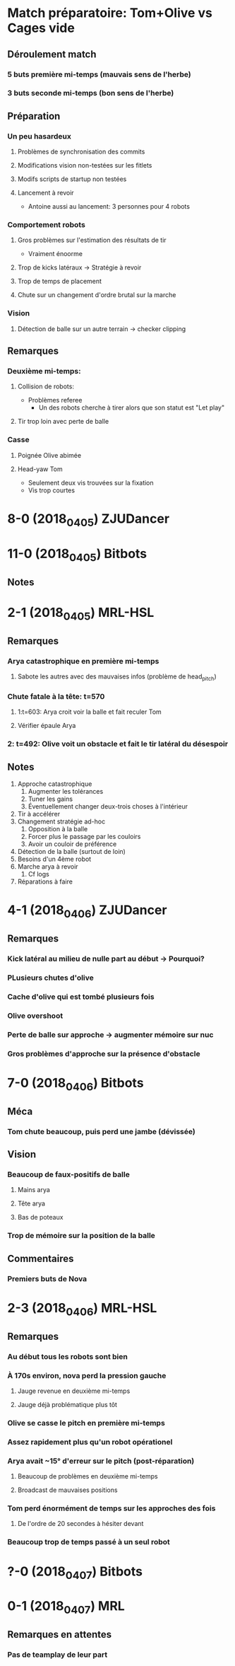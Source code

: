* Match préparatoire: Tom+Olive vs Cages vide
** Déroulement match
*** 5 buts première mi-temps (mauvais sens de l'herbe)
*** 3 buts seconde mi-temps (bon sens de l'herbe)
** Préparation 
*** Un peu hasardeux
**** Problèmes de synchronisation des commits
**** Modifications vision non-testées sur les fitlets
**** Modifs scripts de startup non testées
**** Lancement à revoir
- Antoine aussi au lancement: 3 personnes pour 4 robots
*** Comportement robots
**** Gros problèmes sur l'estimation des résultats de tir
- Vraiment énoorme
**** Trop de kicks latéraux -> Stratégie à revoir
**** Trop de temps de placement
**** Chute sur un changement d'ordre brutal sur la marche
*** Vision
**** Détection de balle sur un autre terrain -> checker clipping
** Remarques
*** Deuxième mi-temps:
**** Collision de robots:
- Problèmes referee
  - Un des robots cherche à tirer alors que son statut est "Let play"
**** Tir trop loin avec perte de balle
*** Casse
**** Poignée Olive abimée
**** Head-yaw Tom
- Seulement deux vis trouvées sur la fixation
- Vis trop courtes
*  8-0 (2018_04_05) ZJUDancer
* 11-0 (2018_04_05) Bitbots
** Notes
*  2-1 (2018_04_05) MRL-HSL
** Remarques
*** Arya catastrophique en première mi-temps
**** Sabote les autres avec des mauvaises infos (problème de head_pitch)
*** Chute fatale à la tête: t=570
**** 1:t=603: Arya croit voir la balle et fait reculer Tom
**** Vérifier épaule Arya
*** 2: t=492: Olive voit un obstacle et fait le tir latéral du désespoir
** Notes
1) Approche catastrophique
   1) Augmenter les tolérances
   2) Tuner les gains
   3) Éventuellement changer deux-trois choses à l'intérieur
2) Tir à accélérer
3) Changement stratégie ad-hoc
   1) Opposition à la balle
   2) Forcer plus le passage par les couloirs
   3) Avoir un couloir de préférence
4) Détection de la balle (surtout de loin)
5) Besoins d'un 4ème robot
6) Marche arya à revoir
   1) Cf logs
7) Réparations à faire

*  4-1 (2018_04_06) ZJUDancer
** Remarques
*** Kick latéral au milieu de nulle part au début -> Pourquoi?
*** PLusieurs chutes d'olive
*** Cache d'olive qui est tombé plusieurs fois
*** Olive overshoot
*** Perte de balle sur approche -> augmenter mémoire sur nuc
*** Gros problèmes d'approche sur la présence d'obstacle
*  7-0 (2018_04_06) Bitbots
** Méca
*** Tom chute beaucoup, puis perd une jambe (dévissée)
** Vision
*** Beaucoup de faux-positifs de balle
**** Mains arya
**** Tête arya
**** Bas de poteaux
*** Trop de mémoire sur la position de la balle
** Commentaires
*** Premiers buts de Nova
*  2-3 (2018_04_06) MRL-HSL
** Remarques
*** Au début tous les robots sont bien
*** À 170s environ, nova perd la pression gauche
**** Jauge revenue en deuxième mi-temps
**** Jauge déjà problématique plus tôt
*** Olive se casse le pitch en première mi-temps
*** Assez rapidement plus qu'un robot opérationel
*** Arya avait ~15° d'erreur sur le pitch (post-réparation)
**** Beaucoup de problèmes en deuxième mi-temps
**** Broadcast de mauvaises positions
*** Tom perd énormément de temps sur les approches des fois
**** De l'ordre de 20 secondes à hésiter devant
*** Beaucoup trop de temps passé à un seul robot
*  ?-0 (2018_04_07) Bitbots
*  0-1 (2018_04_07) MRL
** Remarques en attentes
*** Pas de teamplay de leur part
